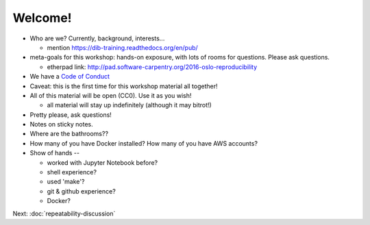 ========
Welcome!
========

* Who are we? Currently, background, interests...

  - mention https://dib-training.readthedocs.org/en/pub/
  
* meta-goals for this workshop: hands-on exposure, with lots of rooms
  for questions. Please ask questions.

  - etherpad link: http://pad.software-carpentry.org/2016-oslo-reproducibility

* We have a `Code of Conduct <http://www.datacarpentry.org/code-of-conduct/>`__

* Caveat: this is the first time for this workshop material all together!

* All of this material will be open (CC0). Use it as you wish!

  - all material will stay up indefinitely (although it may bitrot!)

* Pretty please, ask questions!

* Notes on sticky notes.

* Where are the bathrooms??

* How many of you have Docker installed? How many of you have AWS accounts?

* Show of hands --

  * worked with Jupyter Notebook before?
  * shell experience?
  * used 'make'?
  * git & github experience?
  * Docker?

Next: :doc:`repeatability-discussion`
